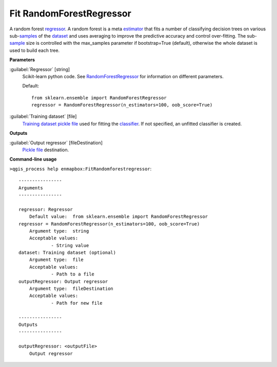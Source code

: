 .. _Fit RandomForestRegressor:

Fit RandomForestRegressor
=========================

A random forest `regressor <https://enmap-box.readthedocs.io/en/latest/general/glossary.html#term-regressor>`_.
A random forest is a meta `estimator <https://enmap-box.readthedocs.io/en/latest/general/glossary.html#term-estimator>`_ that fits a number of classifying decision trees on various sub-`samples <https://enmap-box.readthedocs.io/en/latest/general/glossary.html#term-sample>`_ of the `dataset <https://enmap-box.readthedocs.io/en/latest/general/glossary.html#term-dataset>`_ and uses averaging to improve the predictive accuracy and control over-fitting. The sub-`sample <https://enmap-box.readthedocs.io/en/latest/general/glossary.html#term-sample>`_ size is controlled with the max_samples parameter if bootstrap=True (default), otherwise the whole dataset is used to build each tree.

**Parameters**


:guilabel:`Regressor` [string]
    Scikit-learn python code. See `RandomForestRegressor <https://scikit-learn.org/stable/modules/generated/sklearn.ensemble.RandomForestRegressor.html>`_ for information on different parameters.

    Default::

        from sklearn.ensemble import RandomForestRegressor
        regressor = RandomForestRegressor(n_estimators=100, oob_score=True)

:guilabel:`Training dataset` [file]
    `Training dataset <https://enmap-box.readthedocs.io/en/latest/general/glossary.html#term-training-dataset>`_ `pickle file <https://enmap-box.readthedocs.io/en/latest/general/glossary.html#term-pickle-file>`_ used for fitting the `classifier <https://enmap-box.readthedocs.io/en/latest/general/glossary.html#term-classifier>`_. If not specified, an unfitted classifier is created.

**Outputs**


:guilabel:`Output regressor` [fileDestination]
    `Pickle file <https://enmap-box.readthedocs.io/en/latest/general/glossary.html#term-pickle-file>`_ destination.

**Command-line usage**

``>qgis_process help enmapbox:FitRandomforestregressor``::

    ----------------
    Arguments
    ----------------
    
    regressor: Regressor
    	Default value:	from sklearn.ensemble import RandomForestRegressor
    regressor = RandomForestRegressor(n_estimators=100, oob_score=True)
    	Argument type:	string
    	Acceptable values:
    		- String value
    dataset: Training dataset (optional)
    	Argument type:	file
    	Acceptable values:
    		- Path to a file
    outputRegressor: Output regressor
    	Argument type:	fileDestination
    	Acceptable values:
    		- Path for new file
    
    ----------------
    Outputs
    ----------------
    
    outputRegressor: <outputFile>
    	Output regressor
    
    